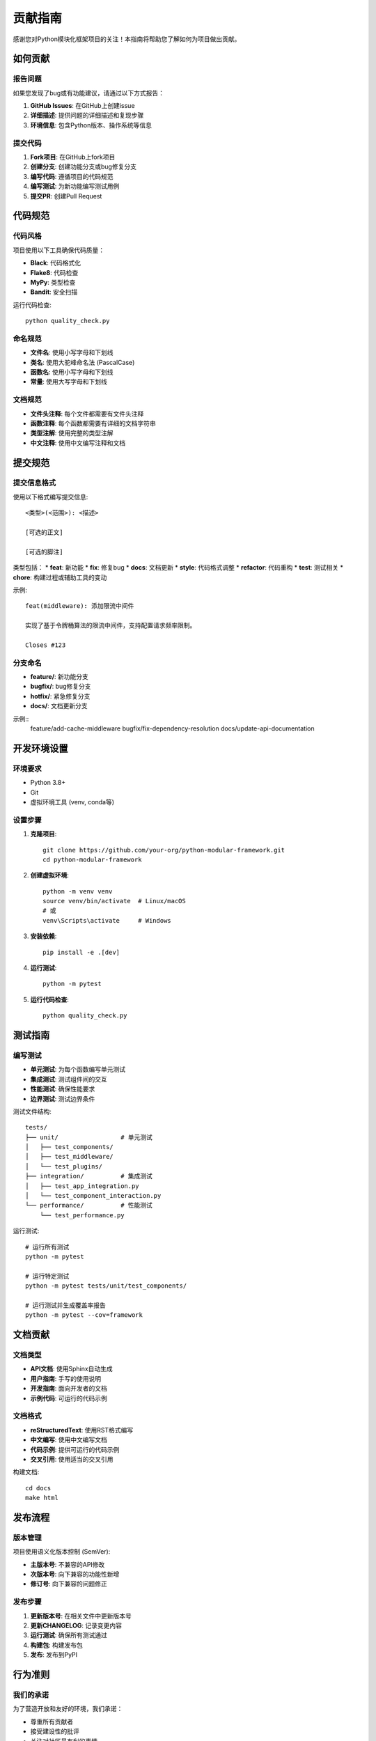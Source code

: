 贡献指南
========

感谢您对Python模块化框架项目的关注！本指南将帮助您了解如何为项目做出贡献。

如何贡献
--------

报告问题
~~~~~~~~

如果您发现了bug或有功能建议，请通过以下方式报告：

1. **GitHub Issues**: 在GitHub上创建issue
2. **详细描述**: 提供问题的详细描述和复现步骤
3. **环境信息**: 包含Python版本、操作系统等信息

提交代码
~~~~~~~~

1. **Fork项目**: 在GitHub上fork项目
2. **创建分支**: 创建功能分支或bug修复分支
3. **编写代码**: 遵循项目的代码规范
4. **编写测试**: 为新功能编写测试用例
5. **提交PR**: 创建Pull Request

代码规范
--------

代码风格
~~~~~~~~

项目使用以下工具确保代码质量：

* **Black**: 代码格式化
* **Flake8**: 代码检查
* **MyPy**: 类型检查
* **Bandit**: 安全扫描

运行代码检查::

    python quality_check.py

命名规范
~~~~~~~~

* **文件名**: 使用小写字母和下划线
* **类名**: 使用大驼峰命名法 (PascalCase)
* **函数名**: 使用小写字母和下划线
* **常量**: 使用大写字母和下划线

文档规范
~~~~~~~~

* **文件头注释**: 每个文件都需要有文件头注释
* **函数注释**: 每个函数都需要有详细的文档字符串
* **类型注解**: 使用完整的类型注解
* **中文注释**: 使用中文编写注释和文档

提交规范
--------

提交信息格式
~~~~~~~~~~~~

使用以下格式编写提交信息::

    <类型>(<范围>): <描述>

    [可选的正文]

    [可选的脚注]

类型包括：
* **feat**: 新功能
* **fix**: 修复bug
* **docs**: 文档更新
* **style**: 代码格式调整
* **refactor**: 代码重构
* **test**: 测试相关
* **chore**: 构建过程或辅助工具的变动

示例::

    feat(middleware): 添加限流中间件

    实现了基于令牌桶算法的限流中间件，支持配置请求频率限制。

    Closes #123

分支命名
~~~~~~~~

* **feature/**: 新功能分支
* **bugfix/**: bug修复分支
* **hotfix/**: 紧急修复分支
* **docs/**: 文档更新分支

示例::
    feature/add-cache-middleware
    bugfix/fix-dependency-resolution
    docs/update-api-documentation

开发环境设置
------------

环境要求
~~~~~~~~

* Python 3.8+
* Git
* 虚拟环境工具 (venv, conda等)

设置步骤
~~~~~~~~

1. **克隆项目**::

    git clone https://github.com/your-org/python-modular-framework.git
    cd python-modular-framework

2. **创建虚拟环境**::

    python -m venv venv
    source venv/bin/activate  # Linux/macOS
    # 或
    venv\Scripts\activate     # Windows

3. **安装依赖**::

    pip install -e .[dev]

4. **运行测试**::

    python -m pytest

5. **运行代码检查**::

    python quality_check.py

测试指南
--------

编写测试
~~~~~~~~

* **单元测试**: 为每个函数编写单元测试
* **集成测试**: 测试组件间的交互
* **性能测试**: 确保性能要求
* **边界测试**: 测试边界条件

测试文件结构::

    tests/
    ├── unit/                 # 单元测试
    │   ├── test_components/
    │   ├── test_middleware/
    │   └── test_plugins/
    ├── integration/          # 集成测试
    │   ├── test_app_integration.py
    │   └── test_component_interaction.py
    └── performance/          # 性能测试
        └── test_performance.py

运行测试::

    # 运行所有测试
    python -m pytest

    # 运行特定测试
    python -m pytest tests/unit/test_components/

    # 运行测试并生成覆盖率报告
    python -m pytest --cov=framework

文档贡献
--------

文档类型
~~~~~~~~

* **API文档**: 使用Sphinx自动生成
* **用户指南**: 手写的使用说明
* **开发指南**: 面向开发者的文档
* **示例代码**: 可运行的代码示例

文档格式
~~~~~~~~

* **reStructuredText**: 使用RST格式编写
* **中文编写**: 使用中文编写文档
* **代码示例**: 提供可运行的代码示例
* **交叉引用**: 使用适当的交叉引用

构建文档::

    cd docs
    make html

发布流程
--------

版本管理
~~~~~~~~

项目使用语义化版本控制 (SemVer):

* **主版本号**: 不兼容的API修改
* **次版本号**: 向下兼容的功能性新增
* **修订号**: 向下兼容的问题修正

发布步骤
~~~~~~~~

1. **更新版本号**: 在相关文件中更新版本号
2. **更新CHANGELOG**: 记录变更内容
3. **运行测试**: 确保所有测试通过
4. **构建包**: 构建发布包
5. **发布**: 发布到PyPI

行为准则
--------

我们的承诺
~~~~~~~~~~

为了营造开放和友好的环境，我们承诺：

* 尊重所有贡献者
* 接受建设性的批评
* 关注对社区最有利的事情
* 对其他社区成员保持同理心

不可接受的行为
~~~~~~~~~~~~~~

以下行为是不可接受的：

* 使用性暗示的言语或图像
* 挑衅、侮辱或贬损性评论
* 公开或私下的骚扰
* 未经许可发布他人私人信息

联系方式
--------

* **GitHub Issues**: 报告问题和功能请求
* **GitHub Discussions**: 讨论和问答
* **Email**: 联系维护者

感谢您的贡献！

更多信息
--------

* :doc:`development_setup` - 开发环境设置
* :doc:`code_style` - 代码风格指南
* :doc:`../api/framework` - API参考
